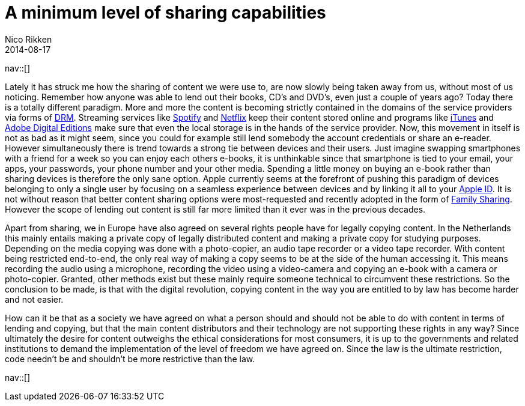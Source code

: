 // --
// tags: [Digital freedom]
// --
= A minimum level of sharing capabilities
:author:   Nico Rikken
:revdate:  2014-08-17
:navicons:
:nav-home: <<../index.adoc#,home>>
:nav-up:   <<index.adoc#,posts>>

nav::[]

Lately it has struck me how the sharing of content we were use to, are now slowly being taken away from us, without most of us noticing. Remember how anyone was able to lend out their books, CD’s and DVD’s, even just a couple of years ago? Today there is a totally different paradigm. More and more the content is becoming strictly contained in the domains of the service providers via forms of link:https://en.wikipedia.org/wiki/Digital_rights_management[DRM]. Streaming services like link:https://en.wikipedia.org/wiki/Spotify[Spotify] and link:https://en.wikipedia.org/wiki/Netflix[Netflix] keep their content stored online and programs like link:https://en.wikipedia.org/wiki/Itunes[iTunes] and link:https://en.wikipedia.org/wiki/Adobe_Digital_Editions[Adobe Digital Editions] make sure that even the local storage is in the hands of the service provider. Now, this movement in itself is not as bad as it might seem, since you could for example still lend somebody the account credentials or share an e-reader. However simultaneously there is trend towards a strong tie between devices and their users. Just imagine swapping smartphones with a friend for a week so you can enjoy each others e-books, it is unthinkable since that smartphone is tied to your email, your apps, your passwords, your phone number and your other media. Spending a little money on buying an e-book rather than sharing devices is therefore the only sane option. Apple currently seems at the forefront of pushing this paradigm of devices belonging to only a single user by focusing on a seamless experience between devices and by linking it all to your link:https://en.wikipedia.org/wiki/Apple_id[Apple ID]. It is not without reason that better content sharing options were most-requested and recently adopted in the form of link:https://www.apple.com/ios/ios8/family-sharing/[Family Sharing]. However the scope of lending out content is still far more limited than it ever was in the previous decades.

Apart from sharing, we in Europe have also agreed on several rights people have for legally copying content. In the Netherlands this mainly entails making a private copy of legally distributed content and making a private copy for studying purposes. Depending on the media copying was done with a photo-copier, an audio tape recorder or a video tape recorder. With content being restricted end-to-end, the only real way of making a copy seems to be at the side of the human accessing it. This means recording the audio using a microphone, recording the video using a video-camera and copying an e-book with a camera or photo-copier. Granted, other methods exist but these mainly require someone technical to circumvent these restrictions. So the conclusion to be made, is that with the digital revolution, copying content in the way you are entitled to by law has become harder and not easier.

How can it be that as a society we have agreed on what a person should and should not be able to do with content in terms of lending and copying, but that the main content distributors and their technology are not supporting these rights in any way? Since ultimately the desire for content outweighs the ethical considerations for most consumers, it is up to the governments and related institutions to demand the implementation of the level of freedom we have agreed on. Since the law is the ultimate restriction, code needn’t be and shouldn’t be more restrictive than the law.

nav::[]
